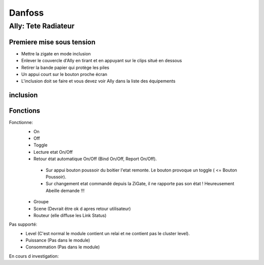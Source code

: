 #######
Danfoss
#######

********************
Ally: Tete Radiateur
********************

.. image:: images/Capture_d_ecran_2019_07_06_a_09_17_19.png


Premiere mise sous tension
--------------------------

* Mettre la zigate en mode inclusion
* Enlever le couvercle d'Ally en tirant et en appuyant sur le clips situé en dessous
* Retirer la bande papier qui protège les piles
* Un appui court sur le bouton proche écran
* L'inclusion doit se faire et vous devez voir Ally dans la liste des équipements

inclusion
---------

Fonctions
---------

Fonctionne:
 * On
 * Off
 * Toggle
 * Lecture etat On/Off
 * Retour état automatique On/Off (Bind On/Off, Report On/Off).

  * Sur appui bouton poussoir du boitier l'etat remonte. Le bouton provoque un toggle ( <= Bouton Poussoir).
  * Sur changement etat commandé depuis la ZiGate, il ne rapporte pas son état ! Heureusement Abeille demande !!!

 * Groupe
 * Scene (Devrait être ok d apres retour utilisateur)
 * Routeur (elle diffuse les Link Status)

Pas supporté:
 * Level (C'est normal le module contient un relai et ne contient pas le cluster level).
 * Puissance (Pas dans le module)
 * Consommation (Pas dans le module)

En cours d investigation:


.. a noter:: Cependant, il y a un point à soulever. Une fois en position ON, l’application remonte une consommation de 50W … pourtant, côté sniffer, aucune trame ZigBee ne remonte cette information… alors je ne sais vraiment pas d’où ils sortent cette donnée.

.. a noter:: Pour les 50W de consommation de la lampe dans l aplpli Legrand, c’est dans les parametres, pas de mesure, juste une valeur (estimée) a rentrer, par defaut 50W.
